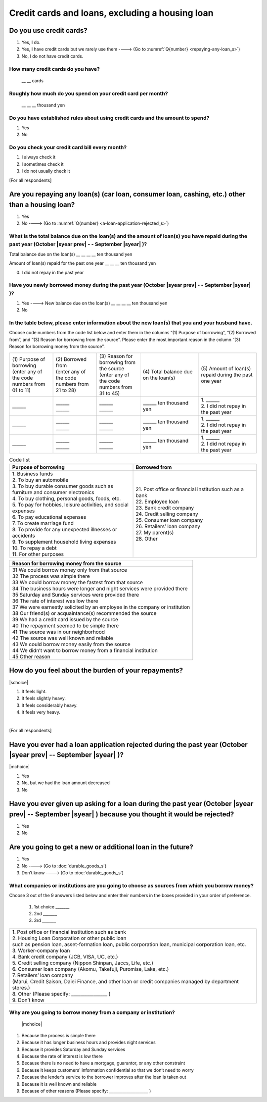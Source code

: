 ======================================================
Credit cards and loans, excluding a housing loan
======================================================

.. todo:: ↓無配偶用質問票

Do you use credit cards?
==================================================

1. Yes, I do.
2. Yes, I have credit cards but we rarely use them ----> (Go to :numref:`Q{number} <repaying-any-loan_s>`)
3. No, I do not have credit cards.


How many credit cards do you have?
--------------------------------------------

      \__ __ cards


Roughly how much do you spend on your credit card per month?
------------------------------------------------------------------------------------------

      \__ __ __ thousand yen

Do you have established rules about using credit cards and the amount to spend?
------------------------------------------------------------------------------------------

1. Yes
2. No

Do you check your credit card bill every month?
-----------------------------------------------------------

1. I always check it
2. I sometimes check it
3. I do not usually check it


[For all respondents]

.. _repaying-any-loan_s:

Are you repaying any loan(s) (car loan, consumer loan, cashing, etc.) other than a housing loan?
============================================================================================================================

1. Yes
2. No ----> (Go to :numref:`Q{number} <a-loan-application-rejected_s>`)

What is the total balance due on the loan(s) and the amount of loan(s) you have repaid during the past year (October  |syear prev|  - - September |syear|  )?
----------------------------------------------------------------------------------------------------------------------------------------------------------------------

Total balance due on the loan(s)	\__ __ __ __ ten thousand yen

Amount of loan(s) repaid for the past one year 	\__ __ __ ten thousand yen

0. I did not repay in the past year


Have you newly borrowed money during the past year (October  |syear prev|  - - September |syear|  )?
--------------------------------------------------------------------------------------------------------

1. Yes ----> New balance due on the loan(s)	\__ __ __ __ ten thousand yen
2. No


In the table below, please enter information about the new loan(s) that you and your husband have.
--------------------------------------------------------------------------------------------------------

Choose code numbers from the code list below and enter them in the columns “(1) Purpose of borrowing”, “(2)    Borrowed from”, and “(3) Reason for borrowing from the source”. Please enter the most important reason in the column “(3) Reason for borrowing money from the source”.

.. list-table::
   :header-rows: 0
   :widths: 3, 3, 3, 4, 4

   * - | (1)\  Purpose of borrowing
       | (enter any of the code numbers from 01 to 11)
     - | (2)\  Borrowed from
       | (enter any	of the code numbers from 21 to 28)
     - | (3)\  Reason for borrowing from the source
       | (enter any of the code numbers from 31 to 45)
     - (4)\  Total balance due on the loan(s)
     - (5)\  Amount of loan(s) repaid during the past one year
   * - \______
     - | \______
       | \______
     - | \______
       | \______
     - \______ ten thousand yen
     - | 1. \______
       | 2. I did not repay in the past year
   * - \______
     - | \______
       | \______
     - | \______
       | \______
     - \______ ten thousand yen
     - | 1. \______
       | 2. I did not repay in the past year
   * - \______
     - | \______
       | \______
     - | \______
       | \______
     - \______ ten thousand yen
     - | 1. \______
       | 2. I did not repay in the past year


.. list-table:: Code list
   :header-rows: 1
   :widths: 8, 8

   * - Purpose of borrowing
     - Borrowed from
   * - | 1. Business funds
       | 2. To buy an automobile
       | 3. To buy durable consumer goods such as furniture and consumer electronics
       | 4. To buy clothing, personal goods, foods, etc.
       | 5. To pay for hobbies, leisure activities, and social expenses
       | 6. To pay educational expenses
       | 7. To create marriage fund
       | 8. To provide for any unexpected illnesses or accidents
       | 9. To supplement household living expenses
       | 10. To repay a debt
       | 11. For other purposes
     - | 21. Post office or financial institution such as a bank
       | 22. Employee loan
       | 23. Bank credit company
       | 24. Credit selling company
       | 25. Consumer loan company
       | 26. Retailers’ loan company
       | 27. My parent(s)
       | 28. Other


.. list-table::
   :header-rows: 1
   :widths: 20

   * - Reason for borrowing money from the source
   * - | 31	We could borrow money only from that source
       | 32	The process was simple there
       | 33	We could borrow money the fastest from that source
       | 34	The business hours were longer and night services were provided there
       | 35	Saturday and Sunday services were provided there
       | 36	The rate of interest was low there
       | 37	We were earnestly solicited by an employee in the company or institution
       | 38	Our friend(s) or acquaintance(s) recommended the source
       | 39	We had a credit card issued by the source
       | 40	The repayment seemed to be simple there
       | 41	The source was in our neighborhood
       | 42	The source was well known and reliable
       | 43	We could borrow money easily from the source
       | 44	We didn’t want to borrow money from a financial institution
       | 45	Other reason


How do you feel about the burden of your repayments?
============================================================================

|schoice|

1. It feels light.
2. It feels slightly heavy.
3. It feels considerably heavy.
4. It feels very heavy.

|
[For all respondents]

.. _a-loan-application-rejected_s:

Have you ever had a loan application rejected during the past year (October  |syear prev|  -- September |syear|  )?
================================================================================================================================================

|mchoice|

1. Yes
2. No, but we had the loan amount decreased
3. No

Have you ever given up asking for a loan during the past year (October  |syear prev|  -- September |syear|  ) because you thought it would be rejected?
===================================================================================================================================================================================

1. Yes
2. No

Are you going to get a new or additional loan in the future?
===========================================================================================================================================================

1. Yes
2. No ----> (Go to :doc:`durable_goods_s`)
3. Don’t know ----> (Go to :doc:`durable_goods_s`)

What companies or institutions are you going to choose as sources from which you borrow money?
-------------------------------------------------------------------------------------------------------

Choose 3 out of the 9 answers listed below and enter their numbers in the boxes provided in your order of preference.

 1. 1st choice \_______
 2. 2nd  \_______
 3. 3rd  \_______

.. list-table::
   :header-rows: 0
   :widths: 16

   * - | 1. Post office or financial institution such as bank
       | 2. Housing Loan Corporation or other public loan
       | such as pension loan, asset-formation loan, public corporation loan, municipal corporation loan, etc.
       | 3. Worker-company loan
       | 4. Bank credit company (JCB, VISA, UC, etc.)
       | 5. Credit selling company (Nippon Shinpan, Jaccs, Life, etc.)
       | 6. Consumer loan company (Akomu, Takefuji, Puromise, Lake, etc.)
       | 7. Retailers’ loan company
       | (Marui, Credit Saison, Daiei Finance, and other loan or credit companies managed by department stores.)
       | 8. Other (Please specify: ________________	)
       | 9. Don’t know


Why are you going to borrow money from a company or institution?
------------------------------------------------------------------------------------------------------------------------------

 |mchoice|

1. Because the process is simple there
2. Because it has longer business hours and provides night services
3. Because it provides Saturday and Sunday services
4. Because the rate of interest is low there
5. Because there is no need to have a mortgage, guarantor, or any other constraint
6. Because it keeps customers' information confidential so that we don’t need to worry
7. Because the lender’s service to the borrower improves after the loan is taken out
8. Because it is well known and reliable
9. Because of other reasons (Please specify: ＿＿＿＿＿＿＿＿＿	)
